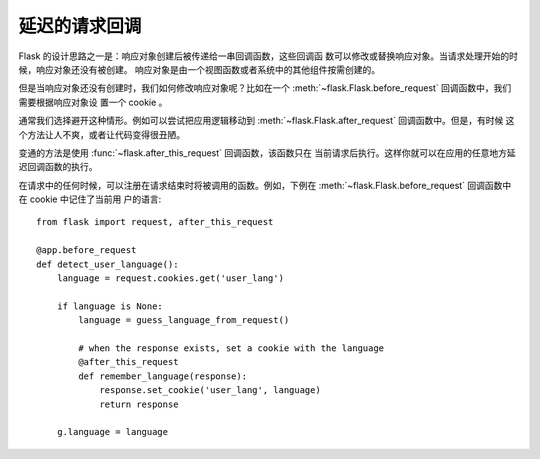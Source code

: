 延迟的请求回调
==========================

Flask 的设计思路之一是：响应对象创建后被传递给一串回调函数，这些回调函
数可以修改或替换响应对象。当请求处理开始的时候，响应对象还没有被创建。
响应对象是由一个视图函数或者系统中的其他组件按需创建的。

但是当响应对象还没有创建时，我们如何修改响应对象呢？比如在一个
:meth:`~flask.Flask.before_request` 回调函数中，我们需要根据响应对象设
置一个 cookie 。

通常我们选择避开这种情形。例如可以尝试把应用逻辑移动到
:meth:`~flask.Flask.after_request` 回调函数中。但是，有时候
这个方法让人不爽，或者让代码变得很丑陋。

变通的方法是使用 :func:`~flask.after_this_request` 回调函数，该函数只在
当前请求后执行。这样你就可以在应用的任意地方延迟回调函数的执行。

在请求中的任何时候，可以注册在请求结束时将被调用的函数。例如，下例在
:meth:`~flask.Flask.before_request` 回调函数中在 cookie 中记住了当前用
户的语言::

    from flask import request, after_this_request

    @app.before_request
    def detect_user_language():
        language = request.cookies.get('user_lang')

        if language is None:
            language = guess_language_from_request()

            # when the response exists, set a cookie with the language
            @after_this_request
            def remember_language(response):
                response.set_cookie('user_lang', language)
                return response

        g.language = language
